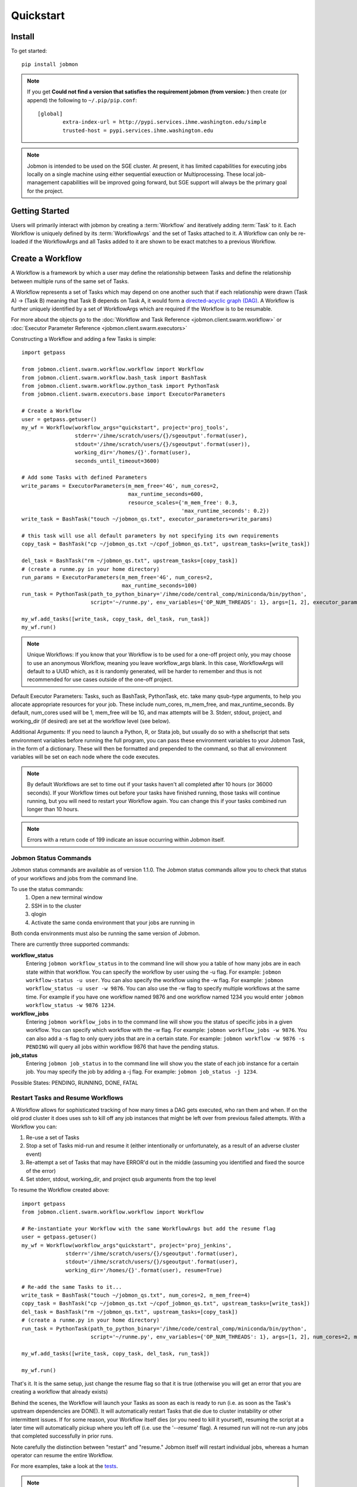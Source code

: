 Quickstart
##########


Install
*******
To get started::

    pip install jobmon

.. note::
    If you get **Could not find a version that satisfies the requirement jobmon (from version: )** then create (or append) the following to ``~/.pip/pip.conf``::

        [global]
		extra-index-url = http://pypi.services.ihme.washington.edu/simple
		trusted-host = pypi.services.ihme.washington.edu

.. note::

    Jobmon is intended to be used on the SGE cluster. At present, it has
    limited capabilities for executing jobs locally on a single machine using
    either sequential exeuction or Multiprocessing. These local job-management
    capabilities will be improved going forward, but SGE support will always be
    the primary goal for the project.


Getting Started
***************
Users will primarily interact with jobmon by creating a :term:`Workflow` and iteratively
adding :term:`Task` to it. Each Workflow is uniquely defined by its
:term:`WorkflowArgs` and the set of Tasks attached to it. A Workflow can only
be re-loaded if the WorkflowArgs and all Tasks added to it are shown to be
exact matches to a previous Workflow.


Create a Workflow
*****************

A Workflow is a framework by which a user may define the relationship between
Tasks and define the relationship between multiple runs of the same set of Tasks.

A Workflow represents a set of Tasks which may depend on one another such
that if each relationship were drawn (Task A) -> (Task B) meaning that Task B
depends on Task A, it would form a `directed-acyclic graph (DAG) <https://en.wikipedia.org/wiki/Directed_acyclic_graph>`_.
A Workflow is further uniquely identified by a set of WorkflowArgs which are
required if the Workflow is to be resumable.

For more about the objects go to the :doc:`Workflow and Task Reference <jobmon.client.swarm.workflow>`
or :doc:`Executor Parameter Reference <jobmon.client.swarm.executors>`

Constructing a Workflow and adding a few Tasks is simple::

    import getpass

    from jobmon.client.swarm.workflow.workflow import Workflow
    from jobmon.client.swarm.workflow.bash_task import BashTask
    from jobmon.client.swarm.workflow.python_task import PythonTask
    from jobmon.client.swarm.executors.base import ExecutorParameters

    # Create a Workflow
    user = getpass.getuser()
    my_wf = Workflow(workflow_args="quickstart", project='proj_tools',
                     stderr='/ihme/scratch/users/{}/sgeoutput'.format(user),
                     stdout='/ihme/scratch/users/{}/sgeoutput'.format(user)),
                     working_dir='/homes/{}'.format(user),
                     seconds_until_timeout=3600)

    # Add some Tasks with defined Parameters
    write_params = ExecutorParameters(m_mem_free='4G', num_cores=2,
                                      max_runtime_seconds=600,
                                      resource_scales={'m_mem_free': 0.3,
                                                       'max_runtime_seconds': 0.2})
    write_task = BashTask("touch ~/jobmon_qs.txt", executor_parameters=write_params)

    # this task will use all default parameters by not specifying its own requirements
    copy_task = BashTask("cp ~/jobmon_qs.txt ~/cpof_jobmon_qs.txt", upstream_tasks=[write_task])

    del_task = BashTask("rm ~/jobmon_qs.txt", upstream_tasks=[copy_task])
    # (create a runme.py in your home directory)
    run_params = ExecutorParameters(m_mem_free='4G', num_cores=2,
                                    max_runtime_seconds=100)
    run_task = PythonTask(path_to_python_binary='/ihme/code/central_comp/miniconda/bin/python',
                          script='~/runme.py', env_variables={'OP_NUM_THREADS': 1}, args=[1, 2], executor_parameters=run_params)

    my_wf.add_tasks([write_task, copy_task, del_task, run_task])
    my_wf.run()

.. note::
    Unique Workflows: If you know that your Workflow is to be used for a
    one-off project only, you may choose to use an anonymous Workflow, meaning
    you leave workflow_args blank. In this case, WorkflowArgs will default to
    a UUID which, as it is randomly generated, will be harder to remember and
    thus is not recommended for use cases outside of the one-off project.

Default Executor Parameters: Tasks, such as BashTask, PythonTask, etc. take
many qsub-type arguments, to help you allocate appropriate resources for your
job. These include num_cores, m_mem_free, and max_runtime_seconds. By default,
num_cores used will be 1, mem_free will be 1G, and max attempts will be 3.
Stderr, stdout, project, and working_dir (if desired) are set at the workflow
level (see below).

Additional Arguments: If you need to launch a Python, R, or Stata job, but
usually do so with a shellscript that sets environment variables before
running the full program, you can pass these environment variables to your
Jobmon Task, in the form of a dictionary. These will then be formatted and
prepended to the command, so that all environment variables will be set on
each node where the code executes.

.. note::
    By default Workflows are set to time out if your tasks haven't all
    completed after 10 hours (or 36000 seconds). If your Workflow times out
    before your tasks have finished running, those tasks will continue
    running, but you will need to restart your Workflow again. You can change
    this if your tasks combined run longer than 10 hours.

.. note::
    Errors with a return code of 199 indicate an issue occurring within Jobmon
    itself.

Jobmon Status Commands
=======================================
Jobmon status commands are available as of version 1.1.0. The Jobmon status
commands allow you to check that status of your workflows and jobs from the
command line.

To use the status commands:
    1. Open a new terminal window
    2. SSH in to the cluster
    3. qlogin
    4. Activate the same conda environment that your jobs are running in

Both conda environments must also be running the same version of Jobmon.

There are currently three supported commands:

**workflow_status**
    Entering ``jobmon workflow_status`` in to the command line will show you
    a table of how many jobs are in each state within that workflow. You
    can specify the workflow by user using the -u flag. For example:
    ``jobmon workflow-status -u user``. You can also specify the workflow
    using the -w flag. For example: ``jobmon workflow_status -u user -w 9876``.
    You can also use the -w flag to specify multiple workflows at the same
    time. For example if you have one workflow named 9876 and one
    workflow named 1234 you would enter ``jobmon workflow_status -w 9876 1234``.

**workflow_jobs**
    Entering ``jobmon workflow_jobs`` in to the command line will show you
    the status of specific jobs in a given workflow. You can specify which
    workflow with the -w flag. For example: ``jobmon workflow_jobs -w 9876``.
    You can also add a -s flag to only query jobs that are in a certain
    state. For example: ``jobmon workflow -w 9876 -s PENDING`` will query all
    jobs within workflow 9876 that have the pending status.

**job_status**
    Entering ``jobmon job_status`` in to the command line will show you the
    state of each job instance for a certain job. You may specify the job
    by adding a -j flag. For example: ``jobmon job_status -j 1234``.

Possible States: PENDING, RUNNING, DONE, FATAL


Restart Tasks and Resume Workflows
=======================================

A Workflow allows for sophisticated tracking of how many times a DAG gets
executed, who ran them and when.
If on the old prod cluster it does uses ssh to kill off any job instances
that might be left over from previous failed attempts. With a Workflow you can:

#. Re-use a set of Tasks
#. Stop a set of Tasks mid-run and resume it (either intentionally or unfortunately, as
   a result of an adverse cluster event)
#. Re-attempt a set of Tasks that may have ERROR'd out in the middle (assuming you
   identified and fixed the source of the error)
#. Set stderr, stdout, working_dir, and project qsub arguments from the top level

To resume the Workflow created above::

    import getpass
    from jobmon.client.swarm.workflow.workflow import Workflow

    # Re-instantiate your Workflow with the same WorkflowArgs but add the resume flag
    user = getpass.getuser()
    my_wf = Workflow(workflow_args"quickstart", project='proj_jenkins',
                  stderr='/ihme/scratch/users/{}/sgeoutput'.format(user),
                  stdout='/ihme/scratch/users/{}/sgeoutput'.format(user),
                  working_dir='/homes/{}'.format(user), resume=True)

    # Re-add the same Tasks to it...
    write_task = BashTask("touch ~/jobmon_qs.txt", num_cores=2, m_mem_free=4)
    copy_task = BashTask("cp ~/jobmon_qs.txt ~/cpof_jobmon_qs.txt", upstream_tasks=[write_task])
    del_task = BashTask("rm ~/jobmon_qs.txt", upstream_tasks=[copy_task])
    # (create a runme.py in your home directory)
    run_task = PythonTask(path_to_python_binary='/ihme/code/central_comp/miniconda/bin/python',
                          script='~/runme.py', env_variables={'OP_NUM_THREADS': 1}, args=[1, 2], num_cores=2, m_mem_free=4)

    my_wf.add_tasks([write_task, copy_task, del_task, run_task])

    my_wf.run()

That's it. It is the same setup, just change the resume flag so that it is
true (otherwise you will get an error that you are creating a workflow that
already exists)

Behind the scenes, the Workflow will launch your Tasks as soon as each is
ready to run (i.e. as soon as the Task's upstream dependencies are DONE). It
will automatically restart Tasks that die due to cluster instability or other
intermittent issues. If for some reason, your Workflow itself dies (or you need
to kill it yourself), resuming the script at a later time will automatically pickup
where you left off (i.e. use the '--resume' flag). A resumed run will not
re-run any jobs that completed successfully in prior runs.

Note carefully the distinction between "restart" and "resume."
Jobmon itself will restart individual jobs, whereas a human operator can resume the
entire Workflow.

For more examples, take a look at the `tests <https://stash.ihme.washington.edu/projects/CC/repos/jobmon/browse/tests/test_workflow.py>`_.

.. note::

    Remember, a Workflow is defined by its WorkflowArgs and its Tasks. If you
    want to resume a previously stopped run, make sure you haven't changed the
    values of WorkflowArgs or added any different Tasks to it. If either of these change,
    you will end up creating a brand new Workflow.

.. note::

    Resuming a previously stopped Workflow will create a new
    :term:`WorkflowRun`. This is generally an internal detail that you won't
    need to worry about, but the concept may be helpful in debugging failures
    (SEE DEBUGGING TODO).

.. todo for the jobmon developers::

    (DEBUGGING) Figure out whether/how we want users to interact with
    WorkflowRuns. I tend to think they're only useful for debugging purposes...
    but that leads to the question of what utilities we want to expose to help
    users to debug in general.

As soon as you change any of the values of your WorkflowArgs or modify its Tasks,
you'll cause a new Workflow entry to be created in the jobmon
database. When calling run() on this new Workflow, any progress through the
Tasks that may have been made in previous Workflows will be ignored.

.. todo for the jobmon developers::

    Figure out how we want to give users visibility into the Workflows
    they've created over time.

Dynamically Configure Resources for a Given Task
================================================
It is now possible to dynamically configure the resources needed to run a
given task. For example, if an upstream task may better inform the resources
that a downstream task needs, the resources will not be checked and bound until
the downstream is about to run and all of its upstream dependencies
have completed. To do this, the user can provide a function that will be called
at runtime and return an ExecutorParameter object with the resources needed.


For example ::

    from jobmon.client.swarm.executors.base import ExecutorParameters
    from jobmon.client.swarm.workflow.workflow import Workflow
    from jobmon.client.swarm.workflow.bash_task import BashTask

    def assign_resources(*args, **kwargs):
        """ Callable to be evaluated when the task is ready to be scheduled
        to run"""
        fp = '/ihme/scratch/users/svcscicompci/tests/jobmon/resources.txt'
        with open(fp, "r") as file:
            resources = file.read()
            resource_dict = ast.literal_eval(resources)
        m_mem_free = resource_dict['m_mem_free']
        max_runtime_seconds = int(resource_dict['max_runtime_seconds'])
        num_cores = int(resource_dict['num_cores'])
        queue = resource_dict['queue']

        exec_params = ExecutorParameters(m_mem_free=m_mem_free,
                                         max_runtime_seconds=max_runtime_seconds,
                                         num_cores=num_cores, queue=queue)
        return exec_params

    # task with static resources that assigns the resources for the 2nd task
    # when it runs
    task1 = PythonTask(name='task_to_assign_resources',
                       script="/assign_resources.py", max_attempts = 1,
                       max_runtime_seconds=200, num_cores=1,
                       queue='all.q', m_mem_free='1G')

    task2 = BashTask(name='dynamic_resource_task', command='sleep 1',
                    max_attempts=2, executor_parameters=assign_resources)
    task2.add_upstream(task1) # make task2 dependent on task 1

    wf = Workflow(workflow_args='dynamic_resource_wf')
    wf.add_task(task1)
    wf.run()


Making Workflow Fail On First Failure
=======================================

On occasion, a user might want to see how far a workflow can get before it fails,
or want to immediately see where problem spots are. To do this, the user can just
instantiate the workflow with fail_fast set to True. Then add tasks to the workflow
as normal, and the workflow will fail on the first failure.

For example::

    wf = Workflow(workflow_args='testing', fail_fast=True)
    t1 = BashTask("not a command 1")
    t2 = BashTask("sleep 10", upstream_tasks=[t1])
    wf.add_tasks([t1, t2])
    wf.run()


A Workflow that adjusts the resources of a job
===============================================

Sometimes a user may not be able to accurately predict the runtime or memory usage
of a task. Jobmon will detect when the task fails due to resource constraints and
retry that task with with more resources. The default resource scaling factor is 50%
for m_mem_free and max_runtime_sec unless otherwise specified.

For example::

    from jobmon import Workflow, BashTask
    from jobmon.client.swarm.executors.base import ExecutorParameters

    my_wf = Workflow(
        workflow_args="resource starved workflow",
        project="proj_tools")


    # specify SGE specific parameters
    sleepy_params = ExecutorParameters(
        num_cores=1,
        m_mem_free="1G",
        max_runtime_seconds=100,  # set max runtime to be shorter than task runtime
        queue="all.q",
        executor_class="SGEExecutor",
        resource_scales={'m_mem_free': 0.5, 'max_runtime_seconds': 0.5})
    sleepy_task = BashTask(
        # set sleep to be longer than max runtime, forcing a retry
        "sleep 120",
        # job should succeed on second try. runtime will 150s on try 2
        max_attempts=2,
        executor_parameters=sleepy_params)
    my_wf.add_task(sleepy_task)

    # job will time out and get killed by the cluster. After a few minutes jobmon
    # will notice that it has disappeared and ask SGE for exit status. SGE will
    # show a resource kill. Jobmon will scale memory and runtime by 50% and retry the
    # job at which point it will succeed.
    my_wf.run()




A Workflow that retries jobs if they fail
*****************************************

By default a job will be retried up to 3 times if it fails. This helps to
reduce the chance that random events on the cluster or landing on a bad node
will cause your entire job and workflow to fail.

In order to configure the number of times a job can be retried, configure the
max_attempts parameter in the task that you create. If you are still debugging
your code, please set the number of retries to zero so that it does not retry
code with a bug multiple times. When the code is debugged, and you are ready
to run in production, set the retries to a nonzero value.

The following example shows a configuration in which the user wants their job
to be retried 4 times and it will fail up until the fourth time.::

    import getpass
    from jobmon import Workflow, PythonTask
    from jobmon.client.swarm.executors.base import ExecutorParameters
    from jobmon.client.swarm.executors import sge_utils

    user = getpass.getuser()

    wf = Workflow(
        workflow_args="workflow_with_many_retries",
        project="proj_tools")

    params = ExecutorParameters(
        num_cores=1,
        m_mem_free="1G",
        max_runtime_seconds=100,  # set max runtime to be shorter than task runtime
        queue="all.q",
        executor_class="SGEExecutor",
        resource_scales={'m_mem_free': 0.5, 'max_runtime_seconds': 0.5})

    name = "retry_task"
    output_file_name = f"/ihme/scratch/users/{user}/retry_output"
    retry_task = PythonTask(
        script=sge_utils.true_path("tests/remote_sleep_and_write.py"),
        args=["--sleep_secs", "4",
              "--output_file_path", output_file_name,
              "--fail_count", 3,
              "--name", name],
        name=name, max_attempts=4, executor_parameters = params)

    wf.add_task(retry_task)

    # 3 job instances will fail before ultimately succeeding
    wf.run()

Jobmon Database
***************

By default, your Workflow talks to our centrally-hosted jobmon server
(jobmon-docker-cont-p01.hosts.ihme.washington.edu). You can access the
jobmon database from your favorite DB browser (e.g. Sequel Pro) using the credentials::

    host: jobmon-p01.ihme.washington.edu
    port: 10030
    user: read_only
    pass: docker
    database: docker

If you are accessing a version of jobmon prior to 0.8.4 or using jobmon==0.9.9 the database host is
jobmon-p01.ihme.washington.edu

.. todo for the jobmon developers::

    Create READ-ONLY credentials


Running Queries in Jobmon
*************************


You can query the jobmon database to see the status of a whole Workflow, or any set of jobs.
Open a SQL browser and connect to the database defined above.

Tables:

executor_parameter_set
    The executor-specific parameters for a given job
executor_parameter_set_type
    The type of parameters (original requested, validated, adjusted)
job
    The (potential) call of a job. Like a function definition in python
job_attribute
    Additional attributes being tracked for a job
job_attribute_type
    Type of attributes that can be tracked
job_instance
    An actual run of a job. Like calling a function in python. One job can
    have multiple job_instances if they are retried
job_instance_error_log
    Any errors produced by a job_instance.
job_instance_status
    Has the status of the running job_instance (as defined in the job_status table).
job_status
    Meta-data table that defines the four states of a job_instance.
task_dag
    Has every entry of task dags created, as identified by a dag_id and dag_hash
workflow
    Has every workflow created, along with it's associated dag_id, and workflow_args
workflow_attribute
    Additional attributes that are being tracked for a given workflow
workflow_attribute_type
    The types of attributes that can be tracked for workflows
workflow_run
    Has every run of a workflow, paired with it's workflow, as identified by workflow_id
workflow_run_attribute
    Additional attributes that are being tracked for a workflow run
workflow_run_attribute_type
    The types of attributes that can be tracked for workflow runs
workflow_run_status
    Meta-data table that defines the four states of a Workflow Run
workflow_status
    Meta-data table that defines the five states of a Workflow

You will need to know your workflow_id or dag_id. Hopefully your application
logged it, otherwise it will be obvious by name as one of the recent entries
in the task_dag table.

For example, the following command shows the current status of all jobs in dag 191:
    SELECT status, count(*) FROM job WHERE dag_id=191 GROUP BY status

